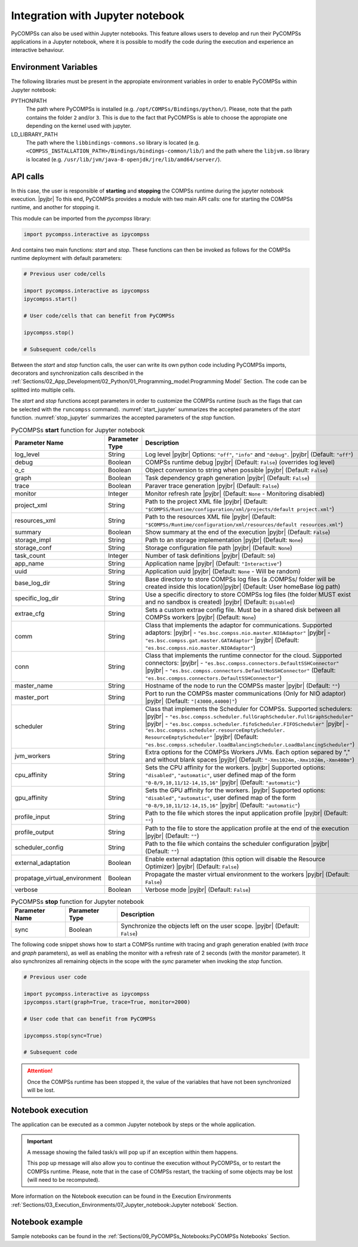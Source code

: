 .. |pyjbr| raw:: html

   <br />

Integration with Jupyter notebook
---------------------------------

PyCOMPSs can also be used within Jupyter notebooks. This feature allows
users to develop and run their PyCOMPSs applications in a Jupyter
notebook, where it is possible to modify the code during the execution
and experience an interactive behaviour.

Environment Variables
~~~~~~~~~~~~~~~~~~~~~

The following libraries must be present in the appropiate environment
variables in order to enable PyCOMPSs within Jupyter notebook:

PYTHONPATH
    The path where PyCOMPSs is installed (e.g. ``/opt/COMPSs/Bindings/python/``).
    Please, note that the path contains the folder ``2`` and/or ``3``. This is
    due to the fact that PyCOMPSs is able to choose the appropiate one depending
    on the kernel used with jupyter.

LD_LIBRARY_PATH
    The path where the ``libbindings-commons.so`` library is located
    (e.g. ``<COMPSS_INSTALLATION_PATH>/Bindings/bindings-common/lib/``)
    and the path where the ``libjvm.so`` library is located (e.g.
    ``/usr/lib/jvm/java-8-openjdk/jre/lib/amd64/server/``).

API calls
~~~~~~~~~

In this case, the user is responsible of **starting** and **stopping** the
COMPSs runtime during the jupyter notebook execution. |pyjbr|
To this end, PyCOMPSs provides a module with two main API calls:
one for starting the COMPSs runtime, and another for stopping it.

This module can be imported from the *pycompss* library:

.. code-block:: python

    import pycompss.interactive as ipycompss

And contains two main functions: *start* and *stop*. These functions can
then be invoked as follows for the COMPSs runtime deployment with
default parameters:

.. code-block:: python

    # Previous user code/cells

    import pycompss.interactive as ipycompss
    ipycompss.start()

    # User code/cells that can benefit from PyCOMPSs

    ipycompss.stop()

    # Subsequent code/cells

Between the *start* and *stop* function calls, the user can write its
own python code including PyCOMPSs imports, decorators and
synchronization calls described in the
:ref:`Sections/02_App_Development/02_Python/01_Programming_model:Programming Model` Section.
The code can be splitted into multiple cells.

The *start* and *stop* functions accept parameters in order to customize
the COMPSs runtime (such as the flags that can be selected with the
``runcompss`` command). :numref:`start_jupyter` summarizes
the accepted parameters of the *start* function. :numref:`stop_jupyter`
summarizes the accepted parameters of
the *stop* function.


.. table:: PyCOMPSs **start** function for Jupyter notebook
    :name: start_jupyter

    +-----------------------------------+----------------+---------------------------------------------------------------------------------------------------------------------------------------------------------------------------------------------------------------------------------------------------------------------------------------------------------------------------------------------------------------------------------------------------------------+
    | Parameter Name                    | Parameter Type | Description                                                                                                                                                                                                                                                                                                                                                                                                   |
    +===================================+================+===============================================================================================================================================================================================================================================================================================================================================================================================================+
    | log_level                         | String         | Log level |pyjbr| Options: ``"off"``, ``"info"`` and ``"debug"``. |pyjbr| (Default: ``"off"``)                                                                                                                                                                                                                                                                                                                |
    +-----------------------------------+----------------+---------------------------------------------------------------------------------------------------------------------------------------------------------------------------------------------------------------------------------------------------------------------------------------------------------------------------------------------------------------------------------------------------------------+
    | debug                             | Boolean        | COMPSs runtime debug |pyjbr| (Default: ``False``) (overrides log level)                                                                                                                                                                                                                                                                                                                                       |
    +-----------------------------------+----------------+---------------------------------------------------------------------------------------------------------------------------------------------------------------------------------------------------------------------------------------------------------------------------------------------------------------------------------------------------------------------------------------------------------------+
    | o_c                               | Boolean        | Object conversion to string when possible |pyjbr| (Default: ``False``)                                                                                                                                                                                                                                                                                                                                        |
    +-----------------------------------+----------------+---------------------------------------------------------------------------------------------------------------------------------------------------------------------------------------------------------------------------------------------------------------------------------------------------------------------------------------------------------------------------------------------------------------+
    | graph                             | Boolean        | Task dependency graph generation |pyjbr| (Default: ``False``)                                                                                                                                                                                                                                                                                                                                                 |
    +-----------------------------------+----------------+---------------------------------------------------------------------------------------------------------------------------------------------------------------------------------------------------------------------------------------------------------------------------------------------------------------------------------------------------------------------------------------------------------------+
    | trace                             | Boolean        | Paraver trace generation |pyjbr| (Default: ``False``)                                                                                                                                                                                                                                                                                                                                                         |
    +-----------------------------------+----------------+---------------------------------------------------------------------------------------------------------------------------------------------------------------------------------------------------------------------------------------------------------------------------------------------------------------------------------------------------------------------------------------------------------------+
    | monitor                           | Integer        | Monitor refresh rate |pyjbr| (Default: ``None`` - Monitoring disabled)                                                                                                                                                                                                                                                                                                                                        |
    +-----------------------------------+----------------+---------------------------------------------------------------------------------------------------------------------------------------------------------------------------------------------------------------------------------------------------------------------------------------------------------------------------------------------------------------------------------------------------------------+
    | project_xml                       | String         | Path to the project XML file |pyjbr| (Default: ``"$COMPSS/Runtime/configuration/xml/projects/default project.xml"``)                                                                                                                                                                                                                                                                                          |
    +-----------------------------------+----------------+---------------------------------------------------------------------------------------------------------------------------------------------------------------------------------------------------------------------------------------------------------------------------------------------------------------------------------------------------------------------------------------------------------------+
    | resources_xml                     | String         | Path to the resources XML file |pyjbr| (Default: ``"$COMPSs/Runtime/configuration/xml/resources/default resources.xml"``)                                                                                                                                                                                                                                                                                     |
    +-----------------------------------+----------------+---------------------------------------------------------------------------------------------------------------------------------------------------------------------------------------------------------------------------------------------------------------------------------------------------------------------------------------------------------------------------------------------------------------+
    | summary                           | Boolean        | Show summary at the end of the execution |pyjbr| (Default: ``False``)                                                                                                                                                                                                                                                                                                                                         |
    +-----------------------------------+----------------+---------------------------------------------------------------------------------------------------------------------------------------------------------------------------------------------------------------------------------------------------------------------------------------------------------------------------------------------------------------------------------------------------------------+
    | storage_impl                      | String         | Path to an storage implementation |pyjbr| (Default: ``None``)                                                                                                                                                                                                                                                                                                                                                 |
    +-----------------------------------+----------------+---------------------------------------------------------------------------------------------------------------------------------------------------------------------------------------------------------------------------------------------------------------------------------------------------------------------------------------------------------------------------------------------------------------+
    | storage_conf                      | String         | Storage configuration file path |pyjbr| (Default: ``None``)                                                                                                                                                                                                                                                                                                                                                   |
    +-----------------------------------+----------------+---------------------------------------------------------------------------------------------------------------------------------------------------------------------------------------------------------------------------------------------------------------------------------------------------------------------------------------------------------------------------------------------------------------+
    | task_count                        | Integer        | Number of task definitions |pyjbr| (Default: ``50``)                                                                                                                                                                                                                                                                                                                                                          |
    +-----------------------------------+----------------+---------------------------------------------------------------------------------------------------------------------------------------------------------------------------------------------------------------------------------------------------------------------------------------------------------------------------------------------------------------------------------------------------------------+
    | app_name                          | String         | Application name |pyjbr| (Default: ``"Interactive"``)                                                                                                                                                                                                                                                                                                                                                         |
    +-----------------------------------+----------------+---------------------------------------------------------------------------------------------------------------------------------------------------------------------------------------------------------------------------------------------------------------------------------------------------------------------------------------------------------------------------------------------------------------+
    | uuid                              | String         | Application uuid |pyjbr| (Default: ``None`` - Will be random)                                                                                                                                                                                                                                                                                                                                                 |
    +-----------------------------------+----------------+---------------------------------------------------------------------------------------------------------------------------------------------------------------------------------------------------------------------------------------------------------------------------------------------------------------------------------------------------------------------------------------------------------------+
    | base_log_dir                      | String         | Base directory to store COMPSs log files (a .COMPSs/ folder will be created inside this location)|pyjbr| (Default: User homeBase log path)                                                                                                                                                                                                                                                                    |
    +-----------------------------------+----------------+---------------------------------------------------------------------------------------------------------------------------------------------------------------------------------------------------------------------------------------------------------------------------------------------------------------------------------------------------------------------------------------------------------------+
    | specific_log_dir                  | String         | Use a specific directory to store COMPSs log files (the folder MUST exist and no sandbox is created) |pyjbr| (Default: ``Disabled``)                                                                                                                                                                                                                                                                          |
    +-----------------------------------+----------------+---------------------------------------------------------------------------------------------------------------------------------------------------------------------------------------------------------------------------------------------------------------------------------------------------------------------------------------------------------------------------------------------------------------+
    | extrae_cfg                        | String         | Sets a custom extrae config file. Must be in a shared disk between all COMPSs workers |pyjbr| (Default: ``None``)                                                                                                                                                                                                                                                                                             |
    +-----------------------------------+----------------+---------------------------------------------------------------------------------------------------------------------------------------------------------------------------------------------------------------------------------------------------------------------------------------------------------------------------------------------------------------------------------------------------------------+
    | comm                              | String         | Class that implements the adaptor for communications. Supported adaptors: |pyjbr| - ``"es.bsc.compss.nio.master.NIOAdaptor"`` |pyjbr| - ``"es.bsc.compss.gat.master.GATAdaptor"`` |pyjbr| (Default: ``"es.bsc.compss.nio.master.NIOAdaptor"``)                                                                                                                                                                |
    +-----------------------------------+----------------+---------------------------------------------------------------------------------------------------------------------------------------------------------------------------------------------------------------------------------------------------------------------------------------------------------------------------------------------------------------------------------------------------------------+
    | conn                              | String         | Class that implements the runtime connector for the cloud. Supported connectors: |pyjbr| - ``"es.bsc.compss.connectors.DefaultSSHConnector"`` |pyjbr| - ``"es.bsc.compss.connectors.DefaultNoSSHConnector"`` (Default: ``"es.bsc.compss.connectors.DefaultSSHConnector"``)                                                                                                                                    |
    +-----------------------------------+----------------+---------------------------------------------------------------------------------------------------------------------------------------------------------------------------------------------------------------------------------------------------------------------------------------------------------------------------------------------------------------------------------------------------------------+
    | master_name                       | String         | Hostname of the node to run the COMPSs master |pyjbr| (Default: ``""``)                                                                                                                                                                                                                                                                                                                                       |
    +-----------------------------------+----------------+---------------------------------------------------------------------------------------------------------------------------------------------------------------------------------------------------------------------------------------------------------------------------------------------------------------------------------------------------------------------------------------------------------------+
    | master_port                       | String         | Port to run the COMPSs master communications (Only for NIO adaptor) |pyjbr| (Default: ``"[43000,44000]"``)                                                                                                                                                                                                                                                                                                    |
    +-----------------------------------+----------------+---------------------------------------------------------------------------------------------------------------------------------------------------------------------------------------------------------------------------------------------------------------------------------------------------------------------------------------------------------------------------------------------------------------+
    | scheduler                         | String         | Class that implements the Scheduler for COMPSs. Supported schedulers: |pyjbr| - ``"es.bsc.compss.scheduler.fullGraphScheduler.FullGraphScheduler"`` |pyjbr| - ``"es.bsc.compss.scheduler.fifoScheduler.FIFOScheduler"`` |pyjbr| - ``"es.bsc.compss.scheduler.resourceEmptyScheduler. ResourceEmptyScheduler"`` |pyjbr| (Default: ``"es.bsc.compss.scheduler.loadBalancingScheduler.LoadBalancingScheduler"``) |
    +-----------------------------------+----------------+---------------------------------------------------------------------------------------------------------------------------------------------------------------------------------------------------------------------------------------------------------------------------------------------------------------------------------------------------------------------------------------------------------------+
    | jvm_workers                       | String         | Extra options for the COMPSs Workers JVMs. Each option separed by "," and without blank spaces |pyjbr| (Default: ``"-Xms1024m,-Xmx1024m,-Xmn400m"``)                                                                                                                                                                                                                                                          |
    +-----------------------------------+----------------+---------------------------------------------------------------------------------------------------------------------------------------------------------------------------------------------------------------------------------------------------------------------------------------------------------------------------------------------------------------------------------------------------------------+
    | cpu_affinity                      | String         | Sets the CPU affinity for the workers. |pyjbr| Supported options: ``"disabled"``, ``"automatic"``, user defined map of the form ``"0-8/9,10,11/12-14,15,16"`` |pyjbr| (Default: ``"automatic"``)                                                                                                                                                                                                              |
    +-----------------------------------+----------------+---------------------------------------------------------------------------------------------------------------------------------------------------------------------------------------------------------------------------------------------------------------------------------------------------------------------------------------------------------------------------------------------------------------+
    | gpu_affinity                      | String         | Sets the GPU affinity for the workers. |pyjbr| Supported options: ``"disabled"``, ``"automatic"``, user defined map of the form ``"0-8/9,10,11/12-14,15,16"`` |pyjbr| (Default: ``"automatic"``)                                                                                                                                                                                                              |
    +-----------------------------------+----------------+---------------------------------------------------------------------------------------------------------------------------------------------------------------------------------------------------------------------------------------------------------------------------------------------------------------------------------------------------------------------------------------------------------------+
    | profile_input                     | String         | Path to the file which stores the input application profile |pyjbr| (Default: ``""``)                                                                                                                                                                                                                                                                                                                         |
    +-----------------------------------+----------------+---------------------------------------------------------------------------------------------------------------------------------------------------------------------------------------------------------------------------------------------------------------------------------------------------------------------------------------------------------------------------------------------------------------+
    | profile_output                    | String         | Path to the file to store the application profile at the end of the execution |pyjbr| (Default: ``""``)                                                                                                                                                                                                                                                                                                       |
    +-----------------------------------+----------------+---------------------------------------------------------------------------------------------------------------------------------------------------------------------------------------------------------------------------------------------------------------------------------------------------------------------------------------------------------------------------------------------------------------+
    | scheduler_config                  | String         | Path to the file which contains the scheduler configuration |pyjbr| (Default: ``""``)                                                                                                                                                                                                                                                                                                                         |
    +-----------------------------------+----------------+---------------------------------------------------------------------------------------------------------------------------------------------------------------------------------------------------------------------------------------------------------------------------------------------------------------------------------------------------------------------------------------------------------------+
    | external_adaptation               | Boolean        | Enable external adaptation (this option will disable the Resource Optimizer) |pyjbr| (Default: ``False``)                                                                                                                                                                                                                                                                                                     |
    +-----------------------------------+----------------+---------------------------------------------------------------------------------------------------------------------------------------------------------------------------------------------------------------------------------------------------------------------------------------------------------------------------------------------------------------------------------------------------------------+
    | propatage_virtual_environment     | Boolean        | Propagate the master virtual environment to the workers |pyjbr| (Default: ``False``)                                                                                                                                                                                                                                                                                                                          |
    +-----------------------------------+----------------+---------------------------------------------------------------------------------------------------------------------------------------------------------------------------------------------------------------------------------------------------------------------------------------------------------------------------------------------------------------------------------------------------------------+
    | verbose                           | Boolean        | Verbose mode |pyjbr| (Default: ``False``)                                                                                                                                                                                                                                                                                                                                                                     |
    +-----------------------------------+----------------+---------------------------------------------------------------------------------------------------------------------------------------------------------------------------------------------------------------------------------------------------------------------------------------------------------------------------------------------------------------------------------------------------------------+


.. table:: PyCOMPSs **stop** function for Jupyter notebook
    :name: stop_jupyter

    +----------------+----------------+---------------------------------------------------------------------------------+
    | Parameter Name | Parameter Type | Description                                                                     |
    +================+================+=================================================================================+
    | sync           | Boolean        |  Synchronize the objects left on the user scope. |pyjbr| (Default: ``False``)   |
    +----------------+----------------+---------------------------------------------------------------------------------+


The following code snippet shows how to start a COMPSs runtime with
tracing and graph generation enabled (with *trace* and *graph*
parameters), as well as enabling the monitor with a refresh rate of 2
seconds (with the *monitor* parameter). It also synchronizes all
remaining objects in the scope with the *sync* parameter when invoking
the *stop* function.

.. code-block:: python

    # Previous user code

    import pycompss.interactive as ipycompss
    ipycompss.start(graph=True, trace=True, monitor=2000)

    # User code that can benefit from PyCOMPSs

    ipycompss.stop(sync=True)

    # Subsequent code


.. ATTENTION::

   Once the COMPSs runtime has been stopped it, the value of the variables that
   have not been synchronized will be lost.


Notebook execution
~~~~~~~~~~~~~~~~~~

The application can be executed as a common Jupyter notebook by steps or
the whole application.

.. IMPORTANT::

   A message showing the failed task/s will pop up if an exception within them
   happens.

   This pop up message will also allow you to continue the execution without
   PyCOMPSs, or to restart the COMPSs runtime. Please, note that in the case
   of COMPSs restart, the tracking of some objects may be lost (will need to be
   recomputed).

More information on the Notebook execution can be found in the Execution
Environments :ref:`Sections/03_Execution_Environments/07_Jupyter_notebook:Jupyter notebook` Section.

Notebook example
~~~~~~~~~~~~~~~~

Sample notebooks can be found in the :ref:`Sections/09_PyCOMPSs_Notebooks:PyCOMPSs Notebooks` Section.
